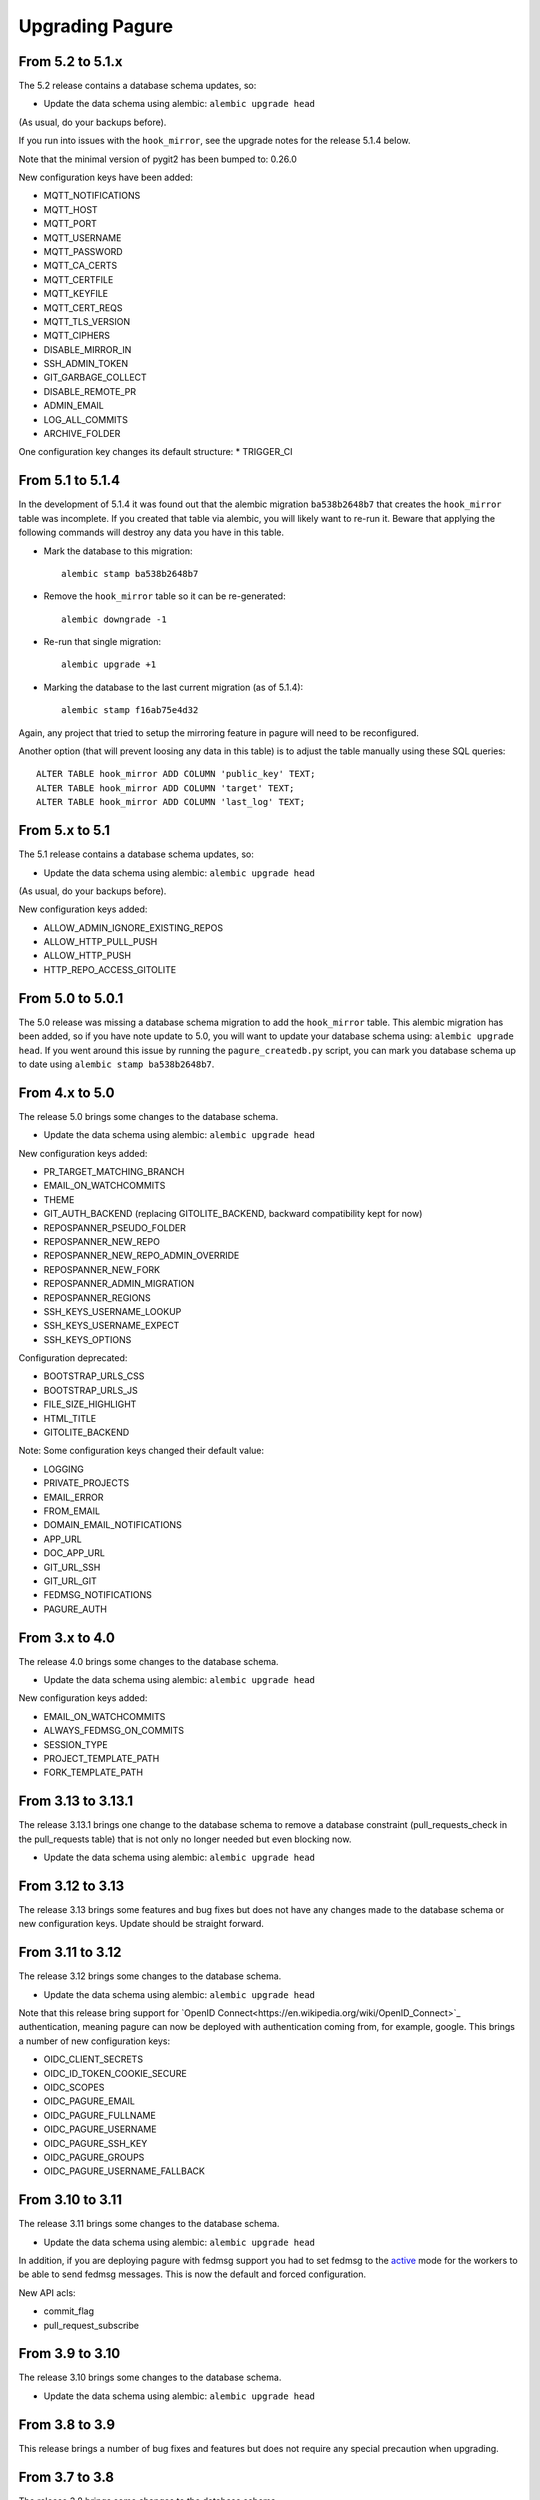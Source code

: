 Upgrading Pagure
================

From 5.2 to 5.1.x
-----------------

The 5.2 release contains a database schema updates, so:

* Update the data schema using alembic: ``alembic upgrade head``

(As usual, do your backups before).

If you run into issues with the ``hook_mirror``, see the upgrade notes for
the release 5.1.4 below.

Note that the minimal version of pygit2 has been bumped to: 0.26.0

New configuration keys have been added:

* MQTT_NOTIFICATIONS
* MQTT_HOST
* MQTT_PORT
* MQTT_USERNAME
* MQTT_PASSWORD
* MQTT_CA_CERTS
* MQTT_CERTFILE
* MQTT_KEYFILE
* MQTT_CERT_REQS
* MQTT_TLS_VERSION
* MQTT_CIPHERS
* DISABLE_MIRROR_IN
* SSH_ADMIN_TOKEN
* GIT_GARBAGE_COLLECT
* DISABLE_REMOTE_PR
* ADMIN_EMAIL
* LOG_ALL_COMMITS
* ARCHIVE_FOLDER

One configuration key changes its default structure:
* TRIGGER_CI


From 5.1 to 5.1.4
-----------------

In the development of 5.1.4 it was found out that the alembic migration
``ba538b2648b7`` that creates the ``hook_mirror`` table was incomplete.
If you created that table via alembic, you will likely want to re-run it. Beware
that applying the following commands will destroy any data you have in this
table.

* Mark the database to this migration::

   alembic stamp ba538b2648b7

* Remove the ``hook_mirror`` table so it can be re-generated::

   alembic downgrade -1

* Re-run that single migration::

   alembic upgrade +1

* Marking the database to the last current migration (as of 5.1.4)::

   alembic stamp f16ab75e4d32

Again, any project that tried to setup the mirroring feature in pagure will need
to be reconfigured.

Another option (that will prevent loosing any data in this table) is to
adjust the table manually using these SQL queries:

::

    ALTER TABLE hook_mirror ADD COLUMN 'public_key' TEXT;
    ALTER TABLE hook_mirror ADD COLUMN 'target' TEXT;
    ALTER TABLE hook_mirror ADD COLUMN 'last_log' TEXT;


From 5.x to 5.1
---------------

The 5.1 release contains a database schema updates, so:

* Update the data schema using alembic: ``alembic upgrade head``

(As usual, do your backups before).


New configuration keys added:

* ALLOW_ADMIN_IGNORE_EXISTING_REPOS
* ALLOW_HTTP_PULL_PUSH
* ALLOW_HTTP_PUSH
* HTTP_REPO_ACCESS_GITOLITE


From 5.0 to 5.0.1
-----------------

The 5.0 release was missing a database schema migration to add the
``hook_mirror`` table. This alembic migration has been added, so if you have
note update to 5.0, you will want to update your database schema using:
``alembic upgrade head``. If you went around this issue by running the
``pagure_createdb.py`` script, you can mark you database schema up to date using
``alembic stamp ba538b2648b7``.


From 4.x to 5.0
---------------

The release 5.0 brings some changes to the database schema.

* Update the data schema using alembic: ``alembic upgrade head``

New configuration keys added:

* PR_TARGET_MATCHING_BRANCH
* EMAIL_ON_WATCHCOMMITS
* THEME
* GIT_AUTH_BACKEND (replacing GITOLITE_BACKEND, backward compatibility kept for
  now)
* REPOSPANNER_PSEUDO_FOLDER
* REPOSPANNER_NEW_REPO
* REPOSPANNER_NEW_REPO_ADMIN_OVERRIDE
* REPOSPANNER_NEW_FORK
* REPOSPANNER_ADMIN_MIGRATION
* REPOSPANNER_REGIONS
* SSH_KEYS_USERNAME_LOOKUP
* SSH_KEYS_USERNAME_EXPECT
* SSH_KEYS_OPTIONS

Configuration deprecated:

* BOOTSTRAP_URLS_CSS
* BOOTSTRAP_URLS_JS
* FILE_SIZE_HIGHLIGHT
* HTML_TITLE
* GITOLITE_BACKEND

Note: Some configuration keys changed their default value:

* LOGGING
* PRIVATE_PROJECTS
* EMAIL_ERROR
* FROM_EMAIL
* DOMAIN_EMAIL_NOTIFICATIONS
* APP_URL
* DOC_APP_URL
* GIT_URL_SSH
* GIT_URL_GIT
* FEDMSG_NOTIFICATIONS
* PAGURE_AUTH


From 3.x to 4.0
---------------

The release 4.0 brings some changes to the database schema.

* Update the data schema using alembic: ``alembic upgrade head``

New configuration keys added:

* EMAIL_ON_WATCHCOMMITS
* ALWAYS_FEDMSG_ON_COMMITS
* SESSION_TYPE
* PROJECT_TEMPLATE_PATH
* FORK_TEMPLATE_PATH


From 3.13 to 3.13.1
-------------------

The release 3.13.1 brings one change to the database schema to remove a database
constraint (pull_requests_check in the pull_requests table) that is not only no
longer needed but even blocking now.

* Update the data schema using alembic: ``alembic upgrade head``


From 3.12 to 3.13
-----------------

The release 3.13 brings some features and bug fixes but does not have any
changes made to the database schema or new configuration keys. Update should be
straight forward.


From 3.11 to 3.12
-----------------

The release 3.12 brings some changes to the database schema.

* Update the data schema using alembic: ``alembic upgrade head``

Note that this release bring support for `OpenID
Connect<https://en.wikipedia.org/wiki/OpenID_Connect>`_ authentication, meaning
pagure can now be deployed with authentication coming from, for example, google.
This brings a number of new configuration keys:

* OIDC_CLIENT_SECRETS
* OIDC_ID_TOKEN_COOKIE_SECURE
* OIDC_SCOPES
* OIDC_PAGURE_EMAIL
* OIDC_PAGURE_FULLNAME
* OIDC_PAGURE_USERNAME
* OIDC_PAGURE_SSH_KEY
* OIDC_PAGURE_GROUPS
* OIDC_PAGURE_USERNAME_FALLBACK


From 3.10 to 3.11
-----------------

The release 3.11 brings some changes to the database schema.

* Update the data schema using alembic: ``alembic upgrade head``

In addition, if you are deploying pagure with fedmsg support you had to set
fedmsg to the
`active <http://www.fedmsg.com/en/stable/publishing/#publishing-through-a-relay>`_
mode for the workers to be able to send fedmsg messages. This is now the
default and forced configuration.

New API acls:

* commit_flag
* pull_request_subscribe


From 3.9 to 3.10
----------------

The release 3.10 brings some changes to the database schema.

* Update the data schema using alembic: ``alembic upgrade head``


From 3.8 to 3.9
---------------

This release brings a number of bug fixes and features but does not require
any special precaution when upgrading.


From 3.7 to 3.8
---------------

The release 3.8 brings some changes to the database schema.

* Update the data schema using alembic: ``alembic upgrade head``

New configuration keys added:

* PROJECT_NAME_REGEX


From 3.6 to 3.7
---------------

The release 3.7 brings some changes to the database schema.

* Update the data schema using alembic: ``alembic upgrade head``

New configuration keys added:

* ENABLE_DEL_FORKS
* ENABLE_UI_NEW_PROJECTS


From 3.5 to 3.6
---------------
New configuration keys added:

* GITOLITE_CELERY_QUEUE


From 3.4 to 3.5
---------------

New configuration keys added:

* USER_ACLS
* CASE_SENSITIVE
* HTML_TITLE


From 3.3 to 3.4
---------------

New configuration keys added:

* DEPLOY_KEY
* LOCAL_SSH_KEY
* ALLOW_DELETE_BRANCH


From 3.2 to 3.3
---------------

[SECURITY FIX]: The 3.3 release contains an important security fix.
If you are using the private project feature of pagure, the gitolite
configuration generated was still granting access to the private projects. This
made the private projects visible and accessible.
After updating to 3.3, ensure your gitolite configuration gets re-generated
(pagure-admin refresh-gitolite can help you with this).


The 3.3 release brings some adjustments to the database schema.

* Update the database schema using alembic: ``alembic upgrade head``



From 3.1 to 3.2
---------------

While not being a bug fix, this release has no database schema changes.
However, this release breaks the plugin interface for auth introduced in 3.1 and
changed in 3.1. If you are using pagure-dist-git, make sure to upgrade to at
least 0.4. This interface will be considered stable in 3.4 and announced as
such.


From 3.0 to 3.1
---------------

While not being a bug fix, this release has no database schema changes.
However, this release breaks the plugin interface for auth introduced in 3.0. If
you are using pagure-dist-git, make sure to upgrade to at least 0.3.


From 2.15 to 3.0
----------------

The 3.0 version was released with some major re-architecturing. The interaction
with the backend git repo (being the main source repo or the tickets or requests
repos) are now done by a worker that is triggered via a message queue.
This communication is done using `celery <http://www.celeryproject.org/>`_ and
via one of the message queue celery supports (pagure currently defaulting to
`redis <https://redis.io/>`_.
So to get pagure 3.0 running, you will need to get your own message queue (such
as redis) up running and configured in pagure's configuration.

This major version bump has also been an opportunity to rename all the services
to use the same naming schema of pagure-<service>.
The rename is as such:

+------------------+-----------------+
|  In 2.x          | From 3.0        |
+==================+=================+
| pagure-ci        | pagure-ci       |
+------------------+-----------------+
| ev-server        | pagure-ev       |
+------------------+-----------------+
| pagure-loadjson  | pagure-loadjson |
+------------------+-----------------+
| pagure-logcom    | pagure-logcom   |
+------------------+-----------------+
| milters          | pagure-milters  |
+------------------+-----------------+
| webhook-server   | pagure-webhook  |
+------------------+-----------------+
|                  | pagure-worker   |
+------------------+-----------------+

.. note:: This last service is the service mentioned above and it is part of
          pagure core, not optional unlike the other services in this table.

This release also introduces some new configuration keys:

- ``CELERY_CONFIG`` defaults to ``{}``
- ``ATTACHMENTS_FOLDER``, to be configured
- ``GITOLITE_BACKEND`` defaults to ``gitolite3``, deprecates ``GITOLITE_VERSION``
- ``EXTERNAL_COMMITTER`` defaults to ``{}``
- ``REQUIRED_GROUPS`` defaults to ``{}``

This version also introduces a few database changes, so you will need to update
the database schema using alembic: ``alembic upgrade head``.


From 2.14 to 2.15
-----------------

The 2.15 release brings some adjustments to the database scheme.

* Update the database schame using alembic: ``alembic upgrade head``


From 2.13 to 2.14
-----------------

The 2.14 release brings some adjustments to the database scheme.

* Update the database schame using alembic: ``alembic upgrade head``


From 2.12 to 2.13
-----------------

The 2.13 release brings some adjustments to the database scheme.

* Update the database schame using alembic: ``alembic upgrade head``


From 2.11 to 2.12
-----------------

From this release on, we will have alembic migration script for new table
creation, so there will no longer be a need to use ``createdb.py``

The 2.12 release brings some adjustments to the database scheme.

* Update the database schame using alembic: ``alembic upgrade head``


From 2.10 to 2.11
-----------------

The 2.10 releases brings some adjustments to the database scheme.

* Create the new DB tables and the new status field using the ``createdb.py``
    script.

* Update the database schame using alembic: ``alembic upgrade head``


From 2.9 to 2.10
----------------

The 2.10 releases brings some little changes to the database scheme.

Therefore when upgrading to 2.10, you will have to:

* Update the database schame using alembic: ``alembic upgrade head``


From 2.8 to 2.9
---------------

The 2.9 releases brings some adjustments to the database scheme.

* Create the new DB tables and the new status field using the ``createdb.py``
    script.

* Update the database schame using alembic: ``alembic upgrade head``

If you are interested in loading your local data into the ``pagure_logs`` table
that this new release adds (data which is then displayed in the calendar heatmap
on the user's page), you can find two utility scripts in
https://pagure.io/pagure-utility that will help you to do that. They are:

* fill_logs_from_db - Based on the data present in the database, this script
  fills the ``pagure_logs`` table (this will add: new ticket, new comment, new
  PR, closing a PR or a ticket and so on).
* fill_logs_from_gits - By going through all the git repo hosted in your pagure
  instance, it will log who did what when.


From 2.7 to 2.8
---------------

2.8 brings a little change to the database scheme.

Therefore when upgrading to from 2.7 to 2.8, you will have to:

* Update the database schame using alembic: ``alembic upgrade head``


From 2.6 to 2.7
---------------

2.7 adds new tables as well as changes some of the existing ones.

Therefore when upgrading to 2.7, you will have to:

* Create the new DB tables and the new status field using the ``createdb.py``
  script.

* Update the database schame using alembic, one of the upgrade will require
  access to pagure's configuration file, which should thus be passed onto the
  command via an environment variable:
  ``PAGURE_CONFIG=/path/to/pagure.cf alembic upgrade head``


This release also brings a new configuration key:

* ``INSTANCE_NAME`` used in the welcome screen shown upon first login (only with
  FAS and OpenID auth) to describe the instance


The API has also been upgraded to a version ``0.8`` due to the changes (backward
compatible) made to support the introduction of `close_status` to issues.


From 2.5 to 2.6
---------------

2.6 brings quite a few changes and some of them impacting the database scheme.

Therefore when upgrading from 2.4 to 2.6, you will have to:

* Update the database schame using alembic: ``alembic upgrade head``


From 2.4 to 2.5
---------------

2.5 brings quite a few changes and some of them impacting the database scheme.

Therefore when upgrading from 2.4 to 2.5, you will have to:

* Update the database schame using alembic: ``alembic upgrade head``


From 2.3 to 2.4
---------------

2.4 brings quite a few changes and some of them impacting the database scheme.

Therefore when upgrading from 2.3.x to 2.4, you will have to:

* Update the database schame using alembic: ``alembic upgrade head``


This update also brings some new configuration keys:

* ``VIRUS_SCAN_ATTACHMENTS`` allows turning on or off checking attachments for
  virus using clamav. This requires pyclamd but is entirely optional (and off by
  default)
* ``PAGURE_CI_SERVICES`` allows specifying with which CI (Continuous
  Integration) services this pagure instance can integrate with. Currently, only
  `Jenkins` is supported, but this configuration key defaults to ``None``.


From 2.2 to 2.3
---------------

2.3 brings a few changes impacting the database scheme, including a new
`duplicate` status for tickets, a feature allowing one to `watch` or
`unwatch` a project and notifications on tickets as exist on pull-requests.

Therefore, when upgrading from 2.2.x to 2.3, you will have to :

* Create the new DB tables and the new status field using the ``createdb.py`` script.

* Update the database schame using alembic: ``alembic upgrade head``

This update also brings a new configuration key:

* ``PAGURE_ADMIN_USERS`` allows to mark some users as instance-wide admins, giving
  them full access to every projects, private or not. This feature can then be
  used as a way to clean spams.
* ``SMTP_PORT`` allows to specify the port to use when contacting the SMTP
  server
* ``SMTP_SSL`` allows to specify whether to use SSL when contacting the SMTP
  server
* ``SMTP_USERNAME`` and ``SMTP_PASSWORD`` if provided together allow to contact
  an SMTP requiring authentication.

In this update is also added the script ``api_key_expire_mail.py`` meant to be
run by a daily cron job and warning users when their API token is nearing its
expiration date.



2.2.2
-----

Release 2.2.2 contains an important security fix, blocking a source of XSS
attack.



From 2.1 to 2.2
---------------

2.2 brings a number of bug fixes and a few improvements.

One of the major changes impacts the databases where we must change some of the
table so that the foreign key cascade on delete (fixes deleting a project when a
few plugins were activated).

When upgrading for 2.1 to 2.2 all you will have to do is:

* Update the database scheme using alembic: ``alembic upgrade head``

.. note:: If you run another database system than PostgreSQL the alembic
  revision ``317a285e04a8_delete_hooks.py`` will require adjustment as the
  foreign key constraints are named and the names are driver dependant.



From 2.0 to 2.1
---------------

2.1 brings its usual flow of improvements and bug fixes.

When upgrading from 2.0.x to 2.1 all you will have to:

* Update the database schame using alembic: ``alembic upgrade head``



From 1.x to 2.0
---------------

As the version change indicates, 2.0 brings quite a number of changes,
including some that are not backward compatible.

When upgrading to 2.0 you will have to:

* Update the database schema using alembic: ``alembic upgrade head``

* Create the new DB tables so that the new plugins work using the
  ``createdb.py`` script

* Move the forks git repo

Forked git repos are now located under the same folder as the regular git
repos, just under a ``forks/`` subfolder.
So the structure changes from: ::

    repos/
    ├── foo.git
    └── bar.git

    forks/
    ├── patrick/
    │   ├── test.git
    │   └── ipsilon.git
    └── pingou/
        ├── foo.git
        └── bar.git

to: ::

    repos/
    ├── foo.git
    ├── bar.git
    └── forks/
        ├── patrick/
        │   ├── test.git
        │   └── ipsilon.git
        └── pingou/
            ├── foo.git
            └── bar.git

So the entire ``forks`` folder is moved under the ``repos`` folder where
the other repositories are, containing the sources of the projects.


Git repos for ``tickets``, ``requests`` and ``docs`` will be trickier to
move as the structure changes from: ::

    tickets/
    ├── foo.git
    ├── bar.git
    ├── patrick/
    │   ├── test.git
    │   └── ipsilon.git
    └── pingou/
        ├── foo.git
        └── bar.git

to: ::

    tickets/
    ├── foo.git
    ├── bar.git
    └── forks/
        ├── patrick/
        │   ├── test.git
        │   └── ipsilon.git
        └── pingou/
            ├── foo.git
            └── bar.git

Same for the ``requests`` and the ``docs`` git repos.

As you can see in the ``tickets``, ``requests`` and ``docs`` folders there
are two types of folders, git repos which are folder with a name ending
with ``.git``, and folder corresponding to usernames. These last ones are
the ones to be moved into a subfolder ``forks/``.

This can be done using something like: ::

    mkdir forks
    for i in `ls -1 |grep -v '\.git'`; do mv $i forks/; done

* Re-generate the gitolite configuration.

This can be done via the ``Re-generate gitolite ACLs file`` button in the
admin page.

* Keep URLs backward compatible

The support of pseudo-namespace in pagure 2.0 has required some changes
to the URL schema:
https://pagure.io/pagure/053d8cc95fcd50c23a8b0a7f70e55f8d1cc7aebb
became:
https://pagure.io/pagure/c/053d8cc95fcd50c23a8b0a7f70e55f8d1cc7aebb
(Note the added /c/ in it)

We introduced a backward compatibility fix for this.

This fix is however *disabled* by default so if you wish to keep the URLs
valid, you will need to adjust you configuration file to include: ::

    OLD_VIEW_COMMIT_ENABLED = True
